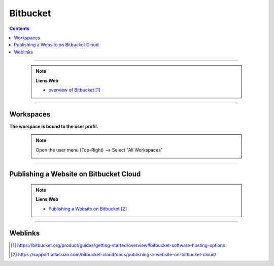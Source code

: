=========
Bitbucket
=========

.. index::
   single: Bitbucket
   single: Git; Bitbucket

.. contents::
    :depth: 3
    :backlinks: top

####

    .. note:: 
        
        **Liens Web**

        * `overview of Bitbucket`_
        
.. _`overview of Bitbucket`: https://bitbucket.org/product/guides/getting-started/overview#bitbucket-software-hosting-options
        

####

----------
Workspaces
----------

**The worspace is bound to the user profil.**

    .. note:: 
        
        
        Open the user menu (Top-Right) --> Select "All Workspaces"

        .. image:: images/allWorkspaces.png
           :width: 500 px
           :align: center

####

---------------------------------------
Publishing a Website on Bitbucket Cloud
---------------------------------------

    .. note:: 
        
        **Liens Web**
        
        * `Publishing a Website on Bitbucket`_
        
.. _`Publishing a Website on Bitbucket`: https://support.atlassian.com/bitbucket-cloud/docs/publishing-a-website-on-bitbucket-cloud/


####

--------
Weblinks
--------

.. target-notes::